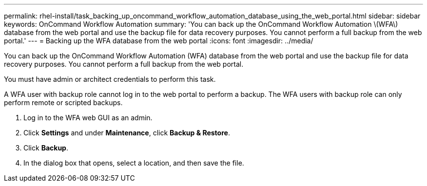 ---
permalink: rhel-install/task_backing_up_oncommand_workflow_automation_database_using_the_web_portal.html
sidebar: sidebar
keywords: OnCommand Workflow Automation
summary: 'You can back up the OnCommand Workflow Automation \(WFA\) database from the web portal and use the backup file for data recovery purposes. You cannot perform a full backup from the web portal.'
---
= Backing up the WFA database from the web portal
:icons: font
:imagesdir: ../media/

You can back up the OnCommand Workflow Automation (WFA) database from the web portal and use the backup file for data recovery purposes. You cannot perform a full backup from the web portal.

You must have admin or architect credentials to perform this task.

A WFA user with backup role cannot log in to the web portal to perform a backup. The WFA users with backup role can only perform remote or scripted backups.

. Log in to the WFA web GUI as an admin.
. Click *Settings* and under *Maintenance*, click *Backup & Restore*.
. Click *Backup*.
. In the dialog box that opens, select a location, and then save the file.
